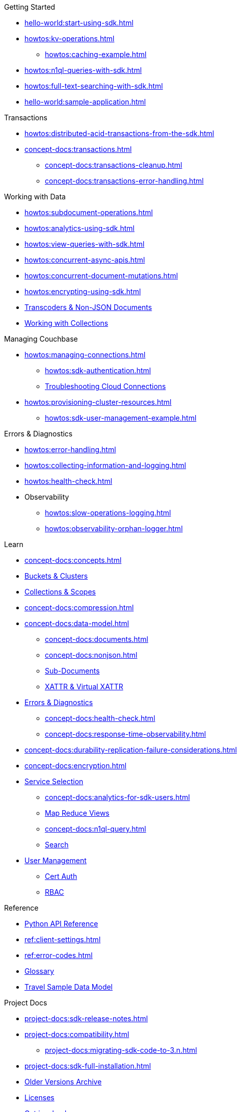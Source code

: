 .Couchbase Python SDK

.Getting Started
* xref:hello-world:start-using-sdk.adoc[]
* xref:howtos:kv-operations.adoc[]
** xref:howtos:caching-example.adoc[]
* xref:howtos:n1ql-queries-with-sdk.adoc[]
* xref:howtos:full-text-searching-with-sdk.adoc[]
* xref:hello-world:sample-application.adoc[]

.Transactions
* xref:howtos:distributed-acid-transactions-from-the-sdk.adoc[]
// TODO: Add Single Query and Tracing when available in Python SDK
//** xref:howtos:transactions-single-query.adoc[]
//** xref:howtos:transactions-tracing.adoc[]
* xref:concept-docs:transactions.adoc[]
** xref:concept-docs:transactions-cleanup.adoc[]
** xref:concept-docs:transactions-error-handling.adoc[]

.Working with Data
* xref:howtos:subdocument-operations.adoc[]
//  ** xref:howtos:sdk-xattr-example.adoc[]
* xref:howtos:analytics-using-sdk.adoc[]
// ** xref:howtos:advanced-analytics-querying.adoc[]
* xref:howtos:view-queries-with-sdk.adoc[]
* xref:howtos:concurrent-async-apis.adoc[]
* xref:howtos:concurrent-document-mutations.adoc[]
* xref:howtos:encrypting-using-sdk.adoc[]
* xref:howtos:transcoders-nonjson.adoc[Transcoders & Non-JSON Documents]
//* xref:howtos:durability.adoc[]
* xref:howtos:working-with-collections.adoc[Working with Collections]

.Managing Couchbase
//* User Management
* xref:howtos:managing-connections.adoc[]
** xref:howtos:sdk-authentication.adoc[]
** xref:howtos:troubleshooting-cloud-connections.adoc[Troubleshooting Cloud Connections]
* xref:howtos:provisioning-cluster-resources.adoc[]
** xref:howtos:sdk-user-management-example.adoc[]

.Errors & Diagnostics
* xref:howtos:error-handling.adoc[]
* xref:howtos:collecting-information-and-logging.adoc[]
* xref:howtos:health-check.adoc[]
* Observability
** xref:howtos:slow-operations-logging.adoc[]
** xref:howtos:observability-orphan-logger.adoc[]

.Learn
* xref:concept-docs:concepts.adoc[]
* xref:concept-docs:buckets-and-clusters.adoc[Buckets & Clusters]
* xref:concept-docs:collections.adoc[Collections & Scopes]
* xref:concept-docs:compression.adoc[]
* xref:concept-docs:data-model.adoc[]
** xref:concept-docs:documents.adoc[]
** xref:concept-docs:nonjson.adoc[]
** xref:concept-docs:subdocument-operations.adoc[Sub-Documents]
** xref:concept-docs:xattr.adoc[XATTR & Virtual XATTR]
* xref:concept-docs:errors.adoc[Errors & Diagnostics]
** xref:concept-docs:health-check.adoc[]
** xref:concept-docs:response-time-observability.adoc[]
* xref:concept-docs:durability-replication-failure-considerations.adoc[]
* xref:concept-docs:encryption.adoc[]
* xref:concept-docs:data-services.adoc[Service Selection]
** xref:concept-docs:analytics-for-sdk-users.adoc[]
** xref:concept-docs:understanding-views.adoc[Map Reduce Views]
** xref:concept-docs:n1ql-query.adoc[]
** xref:concept-docs:full-text-search-overview.adoc[Search]
* xref:concept-docs:sdk-user-management-overview.adoc[User Management]
** xref:concept-docs:certificate-based-authentication.adoc[Cert Auth]
** xref:concept-docs:rbac.adoc[RBAC]

.Reference
* https://docs.couchbase.com/sdk-api/couchbase-python-client[Python API Reference]
* xref:ref:client-settings.adoc[]
* xref:ref:error-codes.adoc[]
* xref:ref:glossary.adoc[Glossary]
* xref:ref:travel-app-data-model.adoc[Travel Sample Data Model]


.Project Docs
* xref:project-docs:sdk-release-notes.adoc[]
* xref:project-docs:compatibility.adoc[]
** xref:project-docs:migrating-sdk-code-to-3.n.adoc[]
* xref:project-docs:sdk-full-installation.adoc[]
// ** xref:hello-world:platform-help.adoc[Platform Introduction]
* https://docs-archive.couchbase.com/home/index.html[Older Versions Archive]
* xref:project-docs:sdk-licenses.adoc[Licenses]
* xref:project-docs:get-involved.adoc[Get involved]
 ** https://docs.couchbase.com/home/contribute/index.html[Improve the Docs]
* xref:project-docs:metadoc-about-these-sdk-docs.adoc[About These Docs]
